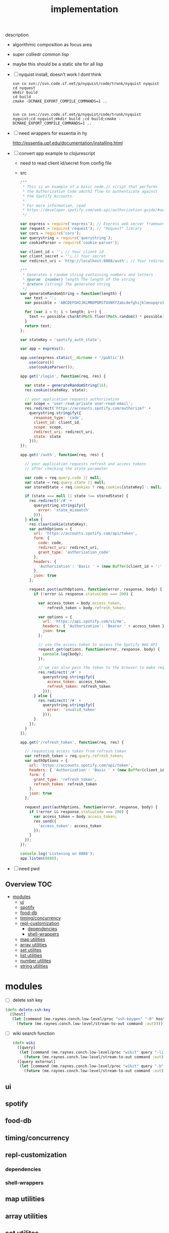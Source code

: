 # -*- mode:org -*-
#+TITLE: implementation
#+STARTUP: indent
#+OPTIONS: toc:nil
description
- algorithmic composition as focus area
- super colliedr common lisp
  
- maybe this should be a static site for all lisp
- [ ] nyquist install, doesn't work I dont think
  #+BEGIN_SRC shell
  svn co svn://svn.code.sf.net/p/nyquist/code/trunk/nyquist nyquist
  cd nyquest
  mkdir build 
  cd build
  cmake -DCMAKE_EXPORT_COMPILE_COMMANDS=1 ..


  svn co svn://svn.code.sf.net/p/nyquist/code/trunk/nyquist nyquist;cd nyquist;mkdir build ;cd build;cmake -DCMAKE_EXPORT_COMPILE_COMMANDS=1 ..
  #+END_SRC
  
- [ ] need wrappers for essentia in hy
  
  http://essentia.upf.edu/documentation/installing.html
  
- [ ] convert app example to clojurescript
  - need to read client id/secret from config file
  - src
      #+BEGIN_SRC javascript
/**
 * This is an example of a basic node.js script that performs
 * the Authorization Code oAuth2 flow to authenticate against
 * the Spotify Accounts.
 *
 * For more information, read
 * https://developer.spotify.com/web-api/authorization-guide/#authorization_code_flow
 */

var express = require('express'); // Express web server framework
var request = require('request'); // "Request" library
var cors = require('cors');
var querystring = require('querystring');
var cookieParser = require('cookie-parser');

var client_id = ''; // Your client id
var client_secret = ''; // Your secret
var redirect_uri = 'http://localhost:8888/auth'; // Your redirect uri

/**
 * Generates a random string containing numbers and letters
 * @param  {number} length The length of the string
 * @return {string} The generated string
 */
var generateRandomString = function(length) {
  var text = '';
  var possible = 'ABCDEFGHIJKLMNOPQRSTUVWXYZabcdefghijklmnopqrstuvwxyz0123456789';

  for (var i = 0; i < length; i++) {
    text += possible.charAt(Math.floor(Math.random() * possible.length));
  }
  return text;
};

var stateKey = 'spotify_auth_state';

var app = express();

app.use(express.static(__dirname + '/public'))
   .use(cors())
   .use(cookieParser());

app.get('/login', function(req, res) {

  var state = generateRandomString(16);
  res.cookie(stateKey, state);

  // your application requests authorization
  var scope = 'user-read-private user-read-email';
  res.redirect('https://accounts.spotify.com/authorize?' +
    querystring.stringify({
      response_type: 'code',
      client_id: client_id,
      scope: scope,
      redirect_uri: redirect_uri,
      state: state
    }));
});

app.get('/auth', function(req, res) {

  // your application requests refresh and access tokens
  // after checking the state parameter

  var code = req.query.code || null;
  var state = req.query.state || null;
  var storedState = req.cookies ? req.cookies[stateKey] : null;

  if (state === null || state !== storedState) {
    res.redirect('/#' +
      querystring.stringify({
        error: 'state_mismatch'
      }));
  } else {
    res.clearCookie(stateKey);
    var authOptions = {
      url: 'https://accounts.spotify.com/api/token',
      form: {
        code: code,
        redirect_uri: redirect_uri,
        grant_type: 'authorization_code'
      },
      headers: {
        'Authorization': 'Basic ' + (new Buffer(client_id + ':' + client_secret).toString('base64'))
      },
      json: true
    };

    request.post(authOptions, function(error, response, body) {
      if (!error && response.statusCode === 200) {

        var access_token = body.access_token,
            refresh_token = body.refresh_token;

        var options = {
          url: 'https://api.spotify.com/v1/me',
          headers: { 'Authorization': 'Bearer ' + access_token },
          json: true
        };

        // use the access token to access the Spotify Web API
        request.get(options, function(error, response, body) {
          console.log(body);
        });

        // we can also pass the token to the browser to make requests from there
        res.redirect('/#' +
          querystring.stringify({
            access_token: access_token,
            refresh_token: refresh_token
          }));
      } else {
        res.redirect('/#' +
          querystring.stringify({
            error: 'invalid_token'
          }));
      }
    });
  }
});

app.get('/refresh_token', function(req, res) {

  // requesting access token from refresh token
  var refresh_token = req.query.refresh_token;
  var authOptions = {
    url: 'https://accounts.spotify.com/api/token',
    headers: { 'Authorization': 'Basic ' + (new Buffer(client_id + ':' + client_secret).toString('base64')) },
    form: {
      grant_type: 'refresh_token',
      refresh_token: refresh_token
    },
    json: true
  };

  request.post(authOptions, function(error, response, body) {
    if (!error && response.statusCode === 200) {
      var access_token = body.access_token;
      res.send({
        'access_token': access_token
      });
    }
  });
});

console.log('Listening on 8888');
app.listen(8888);

#+END_SRC
- [ ] need pwd
** Overview :TOC:
- [[#modules][modules]]
  - [[#ui][ui]]
  - [[#spotify][spotify]]
  - [[#food-db][food-db]]
  - [[#timingconcurrency][timing/concurrency]]
  - [[#repl-customization][repl-customization]]
    - [[#dependencies][dependencies]]
    - [[#shell-wrappers][shell-wrappers]]
  - [[#map-utilities][map utilities]]
  - [[#array-utilities][array utilities]]
  - [[#set-utilites][set utilites]]
  - [[#list-utilities][list utilities]]
  - [[#number-utilites][number utilites]]
  - [[#string-utilities][string utilities]]

* modules
- [ ] delete ssh key
#+BEGIN_SRC clojure
  (defn delete-ssh-key
    ([host]
     (let [command (me.raynes.conch.low-level/proc "ssh-keygen" "-R" host)]
       (future (me.raynes.conch.low-level/stream-to-out command :out)))))
#+END_SRC

- [ ] wiki search function
    #+BEGIN_SRC clojure
(defn wiki
  ([query]
   (let [command (me.raynes.conch.low-level/proc "wikit" query "-line" "80")]
     (future (me.raynes.conch.low-level/stream-to-out command :out))))
  ([query external]
   (let [command (me.raynes.conch.low-level/proc "wikit" query "-b")]
     (future (me.raynes.conch.low-level/stream-to-out command :out)))))
  #+END_SRC
** ui
** spotify
** food-db
** timing/concurrency 
** repl-customization
*** dependencies
*** shell-wrappers
** map utilities
** array utilities
** set utilites
** list utilities
** number utilites
** string utilities

